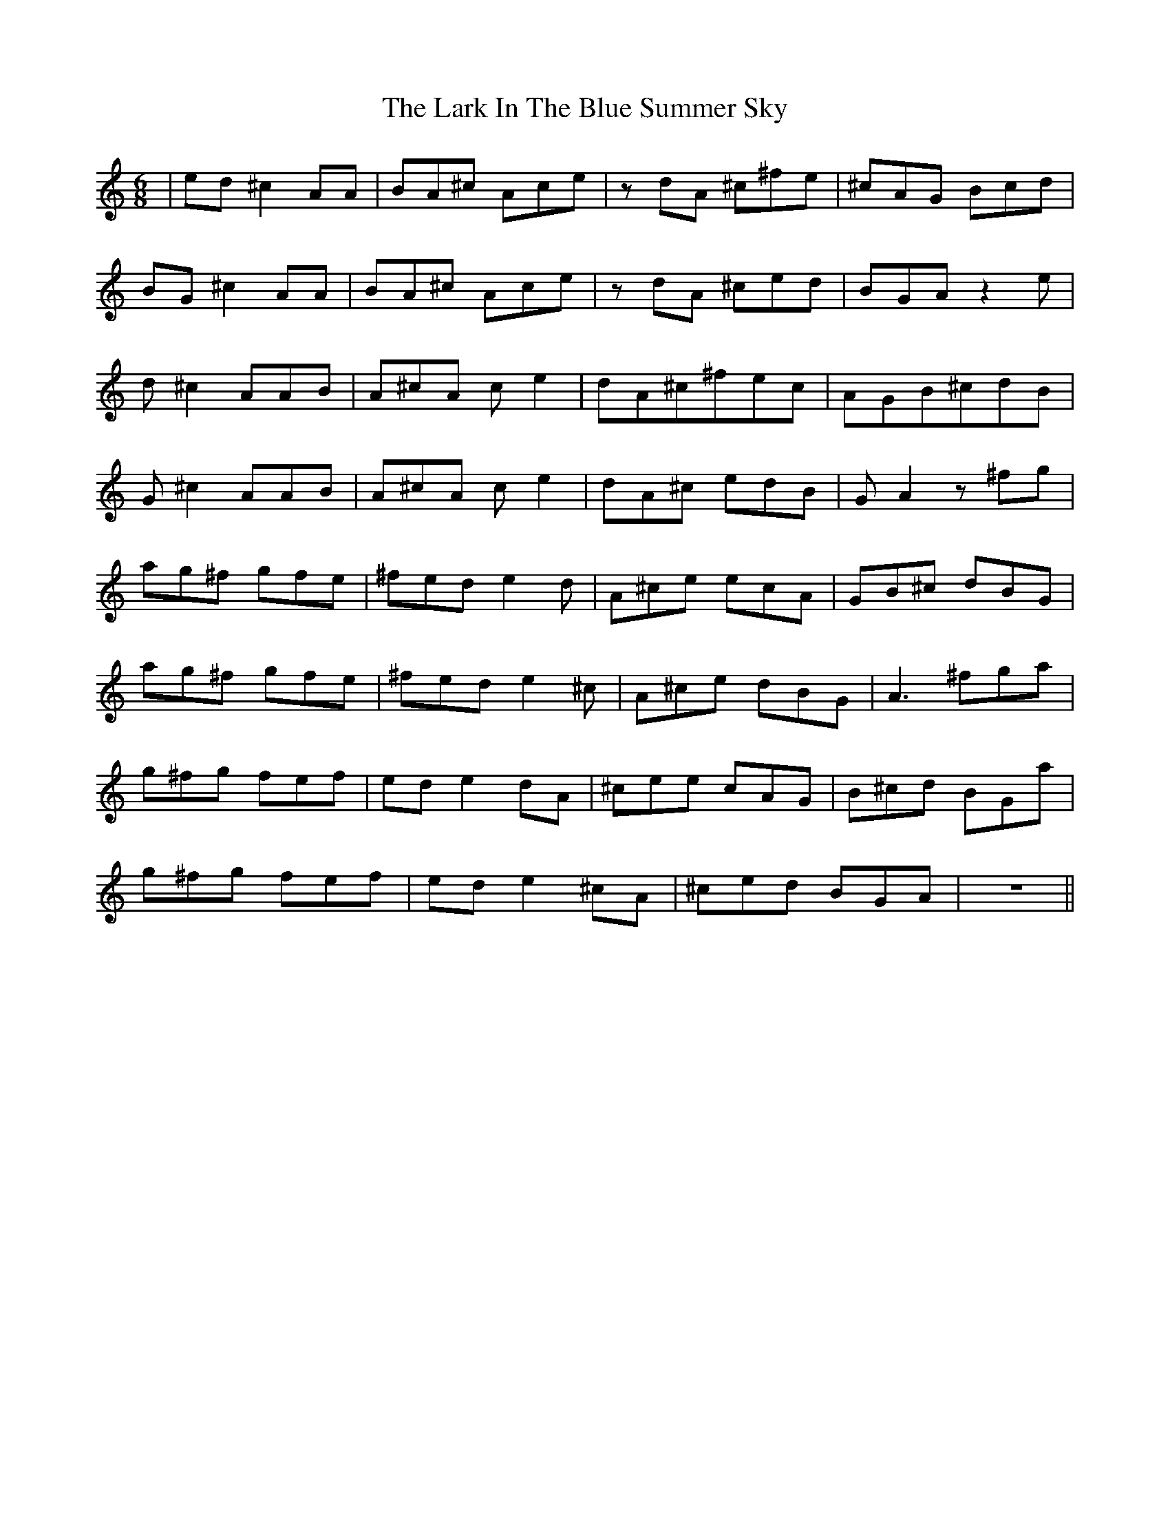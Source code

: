 X: 22836
T: Lark In The Blue Summer Sky, The
R: jig
M: 6/8
K: Cmajor
|ed^c2 AA|BA^c Ace|zdA ^c^fe|^cAG Bcd|
BG^c2 AA|BA^c Ace|zdA ^ced|BGA z2e|
d^c2 AAB|A^cA ce2|dA^c^fec|AGB^cdB|
G^c2 AAB|A^cA ce2|dA^c edB|GA2 z^fg|
ag^f gfe|^fed e2d|A^ce ecA|GB^c dBG|
ag^f gfe|^fed e2^c|A^ce dBG|A3- ^fga|
g^fg fef|ede2- dA|^cee cAG|B^cd BGa|
g^fg fef|ede2-^cA|^ced BGA|z6||

